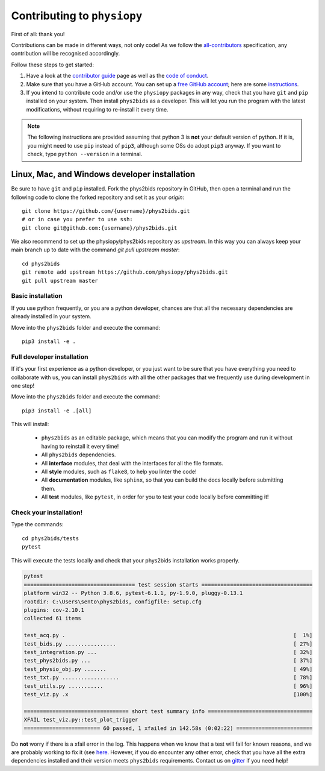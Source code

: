 .. _contributing:

=============================
Contributing to ``physiopy``
=============================

First of all: thank you!

Contributions can be made in different ways, not only code!
As we follow the `all-contributors`_ specification, any contribution will be recognised accordingly.

Follow these steps to get started:

1. Have a look at the `contributor guide <contributorfile.html>`_ page as well as the `code of conduct <conduct.html>`_.
2. Make sure that you have a GitHub account. You can set up a `free GitHub account <https://github.com/>`_; here are some `instructions <https://help.github.com/articles/signing-up-for-a-new-github-account>`_.
3. If you intend to contribute code and/or use the ``physiopy`` packages in any way, check that you have ``git`` and ``pip`` installed on your system. Then install ``phys2bids`` as a developer. This will let you run the program with the latest modifications, without requiring to re-install it every time.

.. _`all-contributors`: https://github.com/all-contributors/all-contributors

.. note::
    The following instructions are provided assuming that python 3 is **not** your default version of python.
    If it is, you might need to use ``pip`` instead of ``pip3``, although some OSs do adopt ``pip3`` anyway.
    If you want to check, type ``python --version`` in a terminal.


Linux, Mac, and Windows developer installation
----------------------------------------------

Be sure to have ``git`` and ``pip`` installed. Fork the phys2bids repository in GitHub, then open a terminal and run the following code to clone the forked repository and set it as your `origin`::

    git clone https://github.com/{username}/phys2bids.git
    # or in case you prefer to use ssh:
    git clone git@github.com:{username}/phys2bids.git

We also recommend to set up the physiopy/phys2bids repository as `upstream`.
In this way you can always keep your main branch up to date with the command `git pull upstream master`::

    cd phys2bids
    git remote add upstream https://github.com/physiopy/phys2bids.git
    git pull upstream master


Basic installation
^^^^^^^^^^^^^^^^^^

If you use python frequently, or you are a python developer, chances are that all the necessary dependencies
are already installed in your system.

Move into the ``phys2bids`` folder and execute the command::

    pip3 install -e .

Full developer installation
^^^^^^^^^^^^^^^^^^^^^^^^^^^

If it's your first experience as a python developer, or you just want to be sure that you have everything you need
to collaborate with us, you can install ``phys2bids`` with all the other packages that we frequently use during development in one step!

Move into the ``phys2bids`` folder and execute the command::

    pip3 install -e .[all]

This will install:

    - ``phys2bids`` as an editable package, which means that you can modify the program and run it without having to reinstall it every time!
    - All ``phys2bids`` dependencies.
    - All **interface** modules, that deal with the interfaces for all the file formats.
    - All **style** modules, such as ``flake8``, to help you linter the code!
    - All **documentation** modules, like ``sphinx``, so that you can build the docs locally before submitting them.
    - All **test** modules, like ``pytest``, in order for you to test your code locally before committing it!

Check your installation!
^^^^^^^^^^^^^^^^^^^^^^^^

Type the commands::

    cd phys2bids/tests
    pytest

This will execute the tests locally and check that your phys2bids installation works properly.

.. code-block:: shell

    pytest
    =================================== test session starts ===================================
    platform win32 -- Python 3.8.6, pytest-6.1.1, py-1.9.0, pluggy-0.13.1
    rootdir: C:\Users\sento\phys2bids, configfile: setup.cfg
    plugins: cov-2.10.1
    collected 61 items

    test_acq.py .                                                                        [  1%]
    test_bids.py ................                                                        [ 27%]
    test_integration.py ...                                                              [ 32%]
    test_phys2bids.py ...                                                                [ 37%]
    test_physio_obj.py .......                                                           [ 49%]
    test_txt.py ..................                                                       [ 78%]
    test_utils.py ...........                                                            [ 96%]
    test_viz.py .x                                                                       [100%]

    ================================= short test summary info =================================
    XFAIL test_viz.py::test_plot_trigger
    ======================== 60 passed, 1 xfailed in 142.58s (0:02:22) ========================

Do **not** worry if there is a xfail error in the log. This happens when we know that a test will fail for known reasons, and we are probably working to fix it (see `here <https://docs.pytest.org/en/latest/skipping.html#xfail-mark-test-functions-as-expected-to-fail>`_. However, if you do encounter any other error, check that you have all the extra dependencies installed and their version meets ``phys2bids`` requirements. Contact us on `gitter <https://gitter.im/physiopy/community>`_ if you need help!
